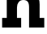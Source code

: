 SplineFontDB: 3.2
FontName: 0001_0001.ttf
FullName: Untitled34
FamilyName: Untitled34
Weight: Regular
Copyright: Copyright (c) 2021, 
UComments: "2021-10-20: Created with FontForge (http://fontforge.org)"
Version: 001.000
ItalicAngle: 0
UnderlinePosition: -100
UnderlineWidth: 50
Ascent: 800
Descent: 200
InvalidEm: 0
LayerCount: 2
Layer: 0 0 "Back" 1
Layer: 1 0 "Fore" 0
XUID: [1021 412 1318575179 6612311]
OS2Version: 0
OS2_WeightWidthSlopeOnly: 0
OS2_UseTypoMetrics: 1
CreationTime: 1634731554
ModificationTime: 1634731554
OS2TypoAscent: 0
OS2TypoAOffset: 1
OS2TypoDescent: 0
OS2TypoDOffset: 1
OS2TypoLinegap: 0
OS2WinAscent: 0
OS2WinAOffset: 1
OS2WinDescent: 0
OS2WinDOffset: 1
HheadAscent: 0
HheadAOffset: 1
HheadDescent: 0
HheadDOffset: 1
OS2Vendor: 'PfEd'
DEI: 91125
Encoding: ISO8859-1
UnicodeInterp: none
NameList: AGL For New Fonts
DisplaySize: -48
AntiAlias: 1
FitToEm: 0
BeginChars: 256 1

StartChar: h
Encoding: 104 104 0
Width: 1407
VWidth: 2048
Flags: HW
LayerCount: 2
Fore
SplineSet
209 297 m 1
 209 1161 l 1
 72 1161 l 1
 72 1456 l 1
 524 1456 l 1
 524 991 l 1
 598 1092.33333333 702 1143 836 1143 c 0
 965.333333333 1143 1063.33333333 1103 1130 1023 c 0
 1192 948.333333333 1223 845 1223 713 c 2
 1223 297 l 1
 1366 297 l 1
 1366 0 l 1
 897 0 l 1
 897 618 l 2
 897 694 886.666666667 749 866 783 c 0
 839.333333333 827.666666667 791 850 721 850 c 0
 656.333333333 850 606.666666667 826.666666667 572 780 c 0
 540 738.666666667 524 684.666666667 524 618 c 2
 524 297 l 1
 653 297 l 1
 653 0 l 1
 66 0 l 1
 66 297 l 1
 209 297 l 1
EndSplineSet
EndChar
EndChars
EndSplineFont
